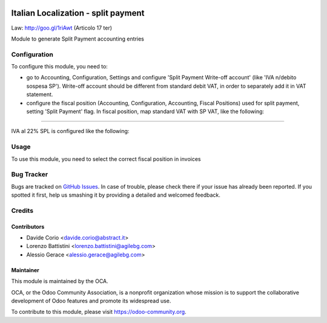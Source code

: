 .. image:: https://img.shields.io/badge/licence-AGPL--3-blue.svg
   :target: http://www.gnu.org/licenses/agpl-3.0-standalone.html
   :alt: License: AGPL-3

====================================
Italian Localization - split payment
====================================

Law: http://goo.gl/1riAwt (Articolo 17 ter)

Module to generate Split Payment accounting entries

Configuration
=============

To configure this module, you need to:

* go to Accounting, Configuration, Settings and configure 'Split Payment Write-off account' (like 'IVA n/debito sospesa SP'). Write-off account should be different from standard debit VAT, in order to separately add it in VAT statement.
* configure the fiscal position (Accounting, Configuration, Accounting, Fiscal Positions) used for split payment, setting 'Split Payment' flag. In fiscal position, map standard VAT with SP VAT, like the following:

.. figure:: static/fiscal_position.png
   :alt: Fiscal position
   :width: 600 px


-------------------------------------------------------------------------------

IVA al 22% SPL is configured like the following:


.. figure:: static/SP.png
   :alt: 22SPL
   :width: 600 px

.. figure:: static/SP2.png
   :alt: 22SPL
   :width: 600 px

Usage
=====

To use this module, you need to select the correct fiscal position in invoices

.. image:: https://odoo-community.org/website/image/ir.attachment/5784_f2813bd/datas
   :alt: Try me on Runbot
   :target: https://runbot.odoo-community.org/runbot/122/8.0


Bug Tracker
===========

Bugs are tracked on `GitHub Issues
<https://github.com/OCA/l10n-italy/issues>`_. In case of trouble, please
check there if your issue has already been reported. If you spotted it first,
help us smashing it by providing a detailed and welcomed feedback.


Credits
=======

Contributors
------------

* Davide Corio <davide.corio@abstract.it>
* Lorenzo Battistini <lorenzo.battistini@agilebg.com>
* Alessio Gerace <alessio.gerace@agilebg.com>

Maintainer
----------

.. image:: https://odoo-community.org/logo.png
   :alt: Odoo Community Association
   :target: https://odoo-community.org

This module is maintained by the OCA.

OCA, or the Odoo Community Association, is a nonprofit organization whose
mission is to support the collaborative development of Odoo features and
promote its widespread use.

To contribute to this module, please visit https://odoo-community.org.


